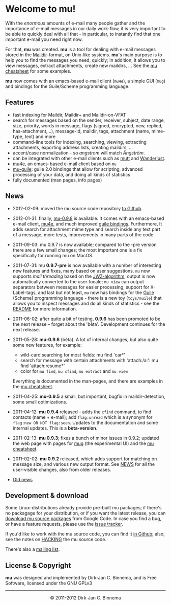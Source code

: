 #+title:
#+style: <link rel="stylesheet" type="text/css" href="mu.css">
#+html:<img src="mu.jpg" align="right" margin="10px"/>
#+options: skip t

* Welcome to mu!

  With the /enormous/ amounts of e-mail many people gather and the importance of
  e-mail messages in our daily work-flow, it is very important to be able to
  quickly deal with all that - in particular, to instantly find that one
  important e-mail you need right now.

  For that, *mu* was created.  *mu* is a tool for dealing with e-mail messages
  stored in the [[http://en.wikipedia.org/wiki/Maildir][Maildir]]-format, on Unix-like systems. *mu*'s main purpose is to
  help you to find the messages you need, quickly; in addition, it allows you to
  view messages, extract attachments, create new maildirs, ... See the [[file:cheatsheet.org][mu
  cheatsheet]] for some examples.

  *mu* now comes with an emacs-based e-mail client (=mu4e=), a simple GUI
  (=mug=) and bindings for the Guile/Scheme programming language.

** Features

   - fast indexing for Maildir, Maildir+ and Maildir-on-VFAT
   - search for messages based on the sender, receiver, subject, date range,
     size, priority, words in message, flags (signed, encrypted, new, replied,
     has-attachment,...), message-id, maildir, tags, attachment (name,
     mime-type, text) and more
   - command-line tools for indexing, searching, viewing, extracting
     attachments, exporting address lists, creating maildirs, ...
   - accent/case normalization - so /angstrom/ will match /Ångström/.
   - can be integrated with other e-mail clients such as [[http://www.mutt.org/][mutt]] and [[http://www.emacswiki.org/emacs/WanderLust][Wanderlust]].
   - [[file:mu4e.html][mu4e]], an emacs-based e-mail client based on =mu=
   - [[file:mu-guile.html][mu-guile]]: guile 2.0 bindings that allow for scripting, advanced processing
     of your data, and doing all kinds of statistics
   - fully documented (man pages, info pages)

** News

   - 2012-02-09: moved the mu source code repository [[https://github.com/djcb/mu][to Github]].
   - 2012-01-31: finally, [[http://mu0.googlecode.com/files/mu-0.9.8.tar.gz][mu-0.9.8]] is available. It comes with an emacs-based
     e-mail client, [[file:mu4e.html][mu4e]], and much improved [[file:mu-guile.html][guile bindings]]. Furthermore, It adds
     search for attachment mime type and search inside any text part of a
     message, more tests, improvements in many parts of the code.
   - 2011-09-03: mu 0.9.7 is now available; compared to the -pre version there
     are a few small changes; the most important one is a fix specifically for
     running mu on MacOS.
   - 2011-07-31: mu *0.9.7-pre* is now available with a number of interesting
     new features and fixes, many based on user suggestions. =mu= now supports
     /mail threading/ based on the [[http://www.jwz.org/doc/threading.html][JWZ-algorithm]]; output is now automatically
     converted to the user-locale; =mu view= can output separators between
     messages for easier processing, support for X-Label-tags, and last but not
     least, =mu= now has bindings for the [[http://www.gnu.org/s/guile/][Guile]] (Scheme) programming language -
     there is a new toy (=toys/muile=) that allows you to inspect messages and
     do all kinds of statistics - see the [[https://gitorious.org/mu/mu/blobs/master/toys/muile/README][README]] for more information.

   - 2011-06-02: after quite a bit of testing, *0.9.6* has been promoted to be
     the next release -- forget about the 'bèta'. Development continues for
     the next release.

   - 2011-05-28: *mu-0.9.6* (bèta). A lot of internal changes, but also quite
     some new features, for example:
     - wild-card searching for most fields: mu find 'car*'
     - search for message with certain attachments with 'attach:/a:': mu find
       'attach:resume*'
     - color for =mu find=, =mu cfind=, =mu extract= and =mu view=
     Everything is documented in the man-pages, and there are examples in the [[file:cheatsheet.org][mu
     cheatsheet]].

   - 2011-04-25: *mu-0.9.5* a small, but important, bugfix in maildir-detection,
     some small optimizations.

   - 2011-04-12: *mu 0.9.4* released - adds the =cfind= command, to find
     contacts (name + e-mail); add =flag:unread= which is a synonym for
     =flag:new OR NOT flag:seen=. Updates to the documentation and some internal
     updates. This is a *bèta-version*.

   - 2011-02-13: *mu 0.9.3*; fixes a bunch of minor issues in 0.9.2; updated the
     web page with pages for [[file:mug.org][mug]] (the experimental UI) and the [[file:cheatsheet.org][mu cheatsheet]].

   - 2011-02-02: *mu 0.9.2* released, which adds support for matching on message
     size, and various new output format. See [[http://gitorious.org/mu/mu/blobs/master/NEWS][NEWS]] for all the user-visible
     changes, also from older releases.

   - [[file:old-news.org][Old news]]


** Development & download

   Some Linux-distributions already provide pre-built mu packages; if there's no
   packagage for your distribution, or if you want the latest release, you can
   [[http://code.google.com/p/mu0/downloads/list][download mu source packages]] from Google Code. In case you find a bug, or have
   a feature requests, please use the [[http://code.google.com/p/mu0/issues/list][issue tracker]].

   If you'd like to work with the mu source code, you can find it [[https://github.com/djcb/mu][in Github]];
   also, see the notes on [[http://gitorious.org/mu/mu/blobs/master/HACKING][HACKING]] the mu source code.

   There's also a [[http://groups.google.com/group/mu-discuss][mailing list]].

** License & Copyright

   *mu* was designed and implemented by Dirk-Jan C. Binnema, and is Free
   Software, licensed under the GNU GPLv3

#+html:<hr/><div align="center">&copy; 2011-2012 Dirk-Jan C. Binnema</div>
#+begin_html
<script type="text/javascript">
var gaJsHost = (("https:" == document.location.protocol) ? "https://ssl." : "http://www.");
document.write(unescape("%3Cscript src='" + gaJsHost + "google-analytics.com/ga.js' type='text/javascript'%3E%3C/script%3E"));
</script>
<script type="text/javascript">
var pageTracker = _gat._getTracker("UA-578531-1");
pageTracker._trackPageview();
</script>
#+end_html
